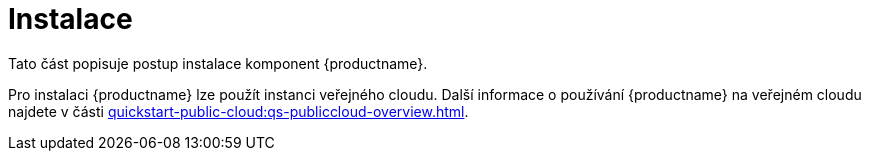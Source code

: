 [[install-intro]]
= Instalace

Tato část popisuje postup instalace komponent {productname}.

Pro instalaci {productname} lze použít instanci veřejného cloudu. Další informace o používání {productname} na veřejném cloudu najdete v části xref:quickstart-public-cloud:qs-publiccloud-overview.adoc[].

